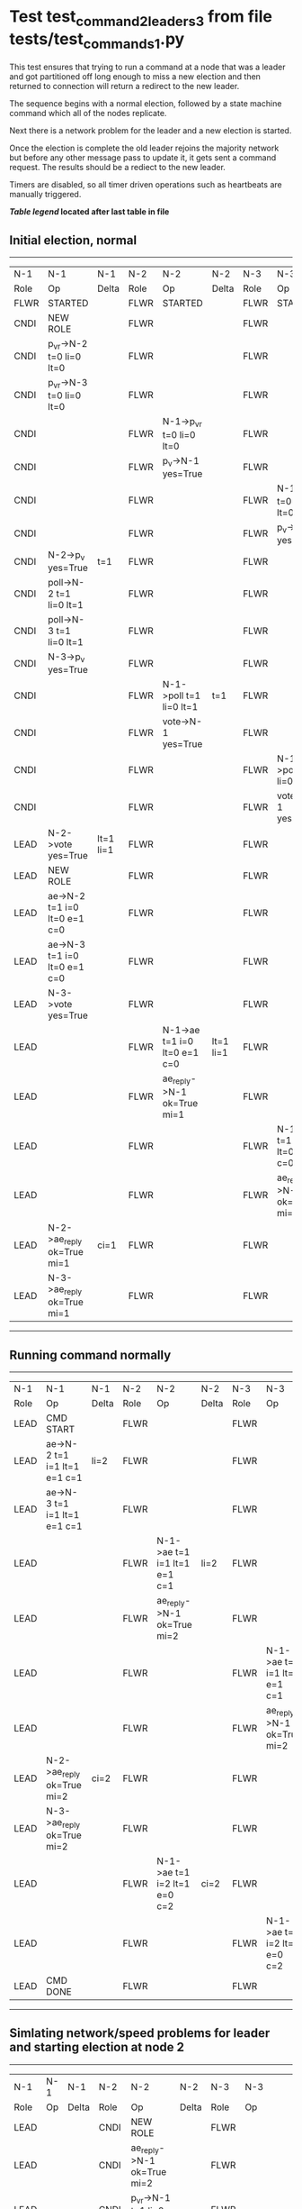 * Test test_command_2_leaders_3 from file tests/test_commands_1.py



    This test ensures that trying to run a command at a node that
    was a leader and got partitioned off long enough to miss a new
    election and then returned to connection will return a redirect
    to the new leader.

    The sequence begins with a normal election, followed by a state machine command
    which all of the nodes replicate.

    Next there is a network problem for the leader and a new election is started. 

    Once the election is complete the old leader rejoins the majority network
    but before any other message pass to update it, it gets sent a command request.
    The results should be a rediect to the new leader.

    Timers are disabled, so all timer driven operations such as heartbeats are manually triggered.
    


 *[[condensed Trace Table Legend][Table legend]] located after last table in file*

** Initial election, normal
-----------------------------------------------------------------------------------------------------------------------------------------------------------
|  N-1   | N-1                          | N-1       | N-2   | N-2                          | N-2       | N-3   | N-3                          | N-3       |
|  Role  | Op                           | Delta     | Role  | Op                           | Delta     | Role  | Op                           | Delta     |
|  FLWR  | STARTED                      |           | FLWR  | STARTED                      |           | FLWR  | STARTED                      |           |
|  CNDI  | NEW ROLE                     |           | FLWR  |                              |           | FLWR  |                              |           |
|  CNDI  | p_v_r->N-2 t=0 li=0 lt=0     |           | FLWR  |                              |           | FLWR  |                              |           |
|  CNDI  | p_v_r->N-3 t=0 li=0 lt=0     |           | FLWR  |                              |           | FLWR  |                              |           |
|  CNDI  |                              |           | FLWR  | N-1->p_v_r t=0 li=0 lt=0     |           | FLWR  |                              |           |
|  CNDI  |                              |           | FLWR  | p_v->N-1 yes=True            |           | FLWR  |                              |           |
|  CNDI  |                              |           | FLWR  |                              |           | FLWR  | N-1->p_v_r t=0 li=0 lt=0     |           |
|  CNDI  |                              |           | FLWR  |                              |           | FLWR  | p_v->N-1 yes=True            |           |
|  CNDI  | N-2->p_v yes=True            | t=1       | FLWR  |                              |           | FLWR  |                              |           |
|  CNDI  | poll->N-2 t=1 li=0 lt=1      |           | FLWR  |                              |           | FLWR  |                              |           |
|  CNDI  | poll->N-3 t=1 li=0 lt=1      |           | FLWR  |                              |           | FLWR  |                              |           |
|  CNDI  | N-3->p_v yes=True            |           | FLWR  |                              |           | FLWR  |                              |           |
|  CNDI  |                              |           | FLWR  | N-1->poll t=1 li=0 lt=1      | t=1       | FLWR  |                              |           |
|  CNDI  |                              |           | FLWR  | vote->N-1 yes=True           |           | FLWR  |                              |           |
|  CNDI  |                              |           | FLWR  |                              |           | FLWR  | N-1->poll t=1 li=0 lt=1      | t=1       |
|  CNDI  |                              |           | FLWR  |                              |           | FLWR  | vote->N-1 yes=True           |           |
|  LEAD  | N-2->vote yes=True           | lt=1 li=1 | FLWR  |                              |           | FLWR  |                              |           |
|  LEAD  | NEW ROLE                     |           | FLWR  |                              |           | FLWR  |                              |           |
|  LEAD  | ae->N-2 t=1 i=0 lt=0 e=1 c=0 |           | FLWR  |                              |           | FLWR  |                              |           |
|  LEAD  | ae->N-3 t=1 i=0 lt=0 e=1 c=0 |           | FLWR  |                              |           | FLWR  |                              |           |
|  LEAD  | N-3->vote yes=True           |           | FLWR  |                              |           | FLWR  |                              |           |
|  LEAD  |                              |           | FLWR  | N-1->ae t=1 i=0 lt=0 e=1 c=0 | lt=1 li=1 | FLWR  |                              |           |
|  LEAD  |                              |           | FLWR  | ae_reply->N-1 ok=True mi=1   |           | FLWR  |                              |           |
|  LEAD  |                              |           | FLWR  |                              |           | FLWR  | N-1->ae t=1 i=0 lt=0 e=1 c=0 | lt=1 li=1 |
|  LEAD  |                              |           | FLWR  |                              |           | FLWR  | ae_reply->N-1 ok=True mi=1   |           |
|  LEAD  | N-2->ae_reply ok=True mi=1   | ci=1      | FLWR  |                              |           | FLWR  |                              |           |
|  LEAD  | N-3->ae_reply ok=True mi=1   |           | FLWR  |                              |           | FLWR  |                              |           |
-----------------------------------------------------------------------------------------------------------------------------------------------------------
** Running command normally
-----------------------------------------------------------------------------------------------------------------------------------------------
|  N-1   | N-1                          | N-1   | N-2   | N-2                          | N-2   | N-3   | N-3                          | N-3   |
|  Role  | Op                           | Delta | Role  | Op                           | Delta | Role  | Op                           | Delta |
|  LEAD  | CMD START                    |       | FLWR  |                              |       | FLWR  |                              |       |
|  LEAD  | ae->N-2 t=1 i=1 lt=1 e=1 c=1 | li=2  | FLWR  |                              |       | FLWR  |                              |       |
|  LEAD  | ae->N-3 t=1 i=1 lt=1 e=1 c=1 |       | FLWR  |                              |       | FLWR  |                              |       |
|  LEAD  |                              |       | FLWR  | N-1->ae t=1 i=1 lt=1 e=1 c=1 | li=2  | FLWR  |                              |       |
|  LEAD  |                              |       | FLWR  | ae_reply->N-1 ok=True mi=2   |       | FLWR  |                              |       |
|  LEAD  |                              |       | FLWR  |                              |       | FLWR  | N-1->ae t=1 i=1 lt=1 e=1 c=1 | li=2  |
|  LEAD  |                              |       | FLWR  |                              |       | FLWR  | ae_reply->N-1 ok=True mi=2   |       |
|  LEAD  | N-2->ae_reply ok=True mi=2   | ci=2  | FLWR  |                              |       | FLWR  |                              |       |
|  LEAD  | N-3->ae_reply ok=True mi=2   |       | FLWR  |                              |       | FLWR  |                              |       |
|  LEAD  |                              |       | FLWR  | N-1->ae t=1 i=2 lt=1 e=0 c=2 | ci=2  | FLWR  |                              |       |
|  LEAD  |                              |       | FLWR  |                              |       | FLWR  | N-1->ae t=1 i=2 lt=1 e=0 c=2 | ci=2  |
|  LEAD  | CMD DONE                     |       | FLWR  |                              |       | FLWR  |                              |       |
-----------------------------------------------------------------------------------------------------------------------------------------------
** Simlating network/speed problems for leader and starting election at node 2 
------------------------------------------------------------------------------------------------------------------------------
|  N-1   | N-1 | N-1   | N-2   | N-2                          | N-2       | N-3   | N-3                          | N-3       |
|  Role  | Op  | Delta | Role  | Op                           | Delta     | Role  | Op                           | Delta     |
|  LEAD  |     |       | CNDI  | NEW ROLE                     |           | FLWR  |                              |           |
|  LEAD  |     |       | CNDI  | ae_reply->N-1 ok=True mi=2   |           | FLWR  |                              |           |
|  LEAD  |     |       | CNDI  | p_v_r->N-1 t=1 li=2 lt=1     |           | FLWR  |                              |           |
|  LEAD  |     |       | CNDI  | p_v_r->N-3 t=1 li=2 lt=1     |           | FLWR  |                              |           |
|  LEAD  |     |       | CNDI  |                              |           | FLWR  | ae_reply->N-1 ok=True mi=2   |           |
|  LEAD  |     |       | CNDI  |                              |           | FLWR  | N-2->p_v_r t=1 li=2 lt=1     |           |
|  LEAD  |     |       | CNDI  |                              |           | FLWR  | p_v->N-2 yes=True            |           |
|  LEAD  |     |       | CNDI  | N-3->p_v yes=True            | t=2       | FLWR  |                              |           |
|  LEAD  |     |       | CNDI  | poll->N-1 t=2 li=2 lt=2      |           | FLWR  |                              |           |
|  LEAD  |     |       | CNDI  | poll->N-3 t=2 li=2 lt=2      |           | FLWR  |                              |           |
|  LEAD  |     |       | CNDI  |                              |           | FLWR  | N-2->poll t=2 li=2 lt=2      | t=2       |
|  LEAD  |     |       | CNDI  |                              |           | FLWR  | vote->N-2 yes=True           |           |
|  LEAD  |     |       | LEAD  | N-3->vote yes=True           | lt=2 li=3 | FLWR  |                              |           |
|  LEAD  |     |       | LEAD  | NEW ROLE                     |           | FLWR  |                              |           |
|  LEAD  |     |       | LEAD  | ae->N-1 t=2 i=2 lt=1 e=1 c=2 |           | FLWR  |                              |           |
|  LEAD  |     |       | LEAD  | ae->N-3 t=2 i=2 lt=1 e=1 c=2 |           | FLWR  |                              |           |
|  LEAD  |     |       | LEAD  |                              |           | FLWR  | N-2->ae t=2 i=2 lt=1 e=1 c=2 | lt=2 li=3 |
|  LEAD  |     |       | LEAD  |                              |           | FLWR  | ae_reply->N-2 ok=True mi=3   |           |
|  LEAD  |     |       | LEAD  | N-3->ae_reply ok=True mi=3   | ci=3      | FLWR  |                              |           |
------------------------------------------------------------------------------------------------------------------------------
** Trying to run command at leader that is no longer connected
-----------------------------------------------------------------------------------------------------------------------------------------------
|  N-1   | N-1                          | N-1   | N-2   | N-2                          | N-2   | N-3   | N-3                          | N-3   |
|  Role  | Op                           | Delta | Role  | Op                           | Delta | Role  | Op                           | Delta |
|  LEAD  | CMD START                    |       | LEAD  |                              |       | FLWR  |                              |       |
|  LEAD  | ae->N-2 t=1 i=2 lt=1 e=1 c=2 | li=3  | LEAD  |                              |       | FLWR  |                              |       |
|  LEAD  |                              |       | LEAD  | N-1->ae t=1 i=2 lt=1 e=1 c=2 |       | FLWR  |                              |       |
|  LEAD  |                              |       | LEAD  | ae_reply->N-1 ok=False mi=3  |       | FLWR  |                              |       |
|  FLWR  | N-2->ae_reply ok=False mi=3  | t=2   | LEAD  |                              |       | FLWR  |                              |       |
|  FLWR  | NEW ROLE                     |       | LEAD  |                              |       | FLWR  |                              |       |
|  FLWR  | ae->N-3 t=1 i=2 lt=1 e=1 c=2 |       | LEAD  |                              |       | FLWR  |                              |       |
|  FLWR  |                              |       | LEAD  |                              |       | FLWR  | N-1->ae t=1 i=2 lt=1 e=1 c=2 |       |
|  FLWR  |                              |       | LEAD  |                              |       | FLWR  | ae_reply->N-1 ok=False mi=3  |       |
|  FLWR  | N-3->ae_reply ok=False mi=3  |       | LEAD  |                              |       | FLWR  |                              |       |
|  FLWR  | CMD DONE                     |       | LEAD  |                              |       | FLWR  |                              |       |
-----------------------------------------------------------------------------------------------------------------------------------------------


* Condensed Trace Table Legend
All the items in these legends labeled N-X are placeholders for actual node id values,
actual values will be N-1, N-2, N-3, etc. up to the number of nodes in the cluster. Yes, One based, not zero.

| Column Label | Description     | Details                                                                                        |
| N-X Role     | Raft Role       | FLWR = Follower CNDI = Candidate LEAD = Leader                                                 |
| N-X Op       | Activity        | Describes a traceable event at this node, see separate table below                             |
| N-X Delta    | State change    | Describes any change in state since previous trace, see separate table below                   |


** "Op" Column detail legend
| Value         | Meaning                                                                                      |
| STARTED       | Simulated node starting with empty log, term=0                                               |
| CMD START     | Simulated client requested that a node (usually leader, but not for all tests) run a command |
| CMD DONE      | The previous requested command is finished, whether complete, rejected, failed, whatever     |
| CRASH         | Simulating node has simulated a crash                                                        |
| RESTART       | Previously crashed node has restarted. Look at delta column to see effects on log, if any    |
| NEW ROLE      | The node has changed Raft role since last trace line                                         |
| NETSPLIT      | The node has been partitioned away from the majority network                                 |
| NETJOIN       | The node has rejoined the majority network                                                   |
| ae->N-X       | Node has sent append_entries message to N-X, next line in this table explains                |
| (continued)   | t=1 means current term is 1, i=1 means prevLogIndex=1, lt=1 means prevLogTerm=1              |
| (continued)   | c=1 means sender's commitIndex is 1,                                                         |
| (continued)   | e=2 means that the entries list in the message is 2 items long. eXo=0 is a heartbeat         |
| N-X->ae_reply | Node has received the response to an append_entries message, details in continued lines      |
| (continued)   | ok=(True or False) means that entries were saved or not, mi=3 says log max index = 3         |
| do_vote->N-X  | Node has sent request_vote to N-X, t=1 means current term is 1 (continued next line)         |
| (continued)   | li=0 means prevLogIndex = 0, lt=0 means prevLogTerm = 0                                      |
| N-X->vote     | Node has received request_vote response from N-X, yes=(True or False) indicates vote value   |

** "Delta" Column detail legend
Any item in this column indicates that the value of that item has changed since the last trace line

| Item | Meaning                                                                                                                         |
| t=X  | Term has changed to X                                                                                                           |
| lt=X | prevLogTerm has changed to X, indicating a log record has been stored                                                           |
| li=X | prevLogIndex has changed to X, indicating a log record has been stored                                                          |
| ci=X | Indicates commitIndex has changed to X, meaning log record has been committed, and possibly applied depending on type of record |
| n=X  | Indicates a change in networks status, X=1 means re-joined majority network, X=2 means partitioned to minority network          |

** Notes about interpreting traces
The way in which the traces are collected can occasionally obscure what is going on. A case in point is the commit of records at followers.
The commit process is triggered by an append_entries message arriving at the follower with a commitIndex value that exceeds the local
commit index, and that matches a record in the local log. This starts the commit process AFTER the response message is sent. You might
be expecting it to be prior to sending the response, in bound, as is often said. Whether this is expected behavior is not called out
as an element of the Raft protocol. It is certainly not required, however, as the follower doesn't report the commit index back to the
leader.

The definition of the commit state for a record is that a majority of nodes (leader and followers) have saved the record. Once
the leader detects this it applies and commits the record. At some point it will send another append_entries to the followers and they
will apply and commit. Or, if the leader dies before doing this, the next leader will commit by implication when it sends a term start
log record.

So when you are looking at the traces, you should not expect to see the commit index increas at a follower until some other message
traffic occurs, because the tracing function only checks the commit index at message transmission boundaries.







